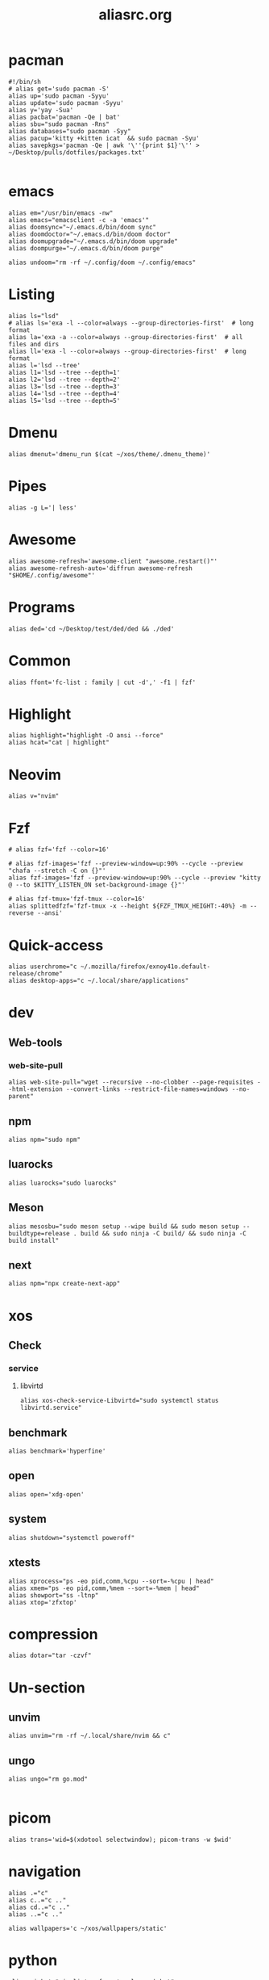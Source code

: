 #+title: aliasrc.org
#+PROPERTY: header-args :tangle aliasrc
#+auto_tangle: t


* pacman
#+begin_src shell
#!/bin/sh
# alias get='sudo pacman -S'
alias up='sudo pacman -Syyu'
alias update='sudo pacman -Syyu'
alias y='yay -Sua'
alias pacbat='pacman -Qe | bat'
alias sbu="sudo pacman -Rns"
alias databases="sudo pacman -Syy"
alias pacup='kitty +kitten icat  && sudo pacman -Syu'
alias savepkgs='pacman -Qe | awk '\''{print $1}'\'' > ~/Desktop/pulls/dotfiles/packages.txt'

#+end_src
* emacs
#+begin_src shell
alias em="/usr/bin/emacs -nw"
alias emacs="emacsclient -c -a 'emacs'"
alias doomsync="~/.emacs.d/bin/doom sync"
alias doomdoctor="~/.emacs.d/bin/doom doctor"
alias doomupgrade="~/.emacs.d/bin/doom upgrade"
alias doompurge="~/.emacs.d/bin/doom purge"

alias undoom="rm -rf ~/.config/doom ~/.config/emacs"
#+end_src
* Listing
#+begin_src shell
alias ls="lsd"
# alias ls='exa -l --color=always --group-directories-first'  # long format
alias la='exa -a --color=always --group-directories-first'  # all files and dirs
alias ll='exa -l --color=always --group-directories-first'  # long format
alias l='lsd --tree'
alias l1='lsd --tree --depth=1'
alias l2='lsd --tree --depth=2'
alias l3='lsd --tree --depth=3'
alias l4='lsd --tree --depth=4'
alias l5='lsd --tree --depth=5'
#+end_src
* Dmenu
#+begin_src shell
alias dmenut='dmenu_run $(cat ~/xos/theme/.dmenu_theme)'
#+end_src
* Pipes
#+begin_src shell
alias -g L='| less'
#+end_src
* Awesome
#+begin_src shell
alias awesome-refresh='awesome-client "awesome.restart()"'
alias awesome-refresh-auto='diffrun awesome-refresh "$HOME/.config/awesome"'
#+end_src
* Programs
#+begin_src shell
alias ded='cd ~/Desktop/test/ded/ded && ./ded'
#+end_src
* Common
#+begin_src shell
alias ffont='fc-list : family | cut -d',' -f1 | fzf'
#+end_src
* Highlight
#+begin_src shell
alias highlight="highlight -O ansi --force"
alias hcat="cat | highlight"
#+end_src
* Neovim
#+begin_src shell
alias v="nvim"
#+end_src
* Fzf
#+begin_src shell
# alias fzf='fzf --color=16'

# alias fzf-images='fzf --preview-window=up:90% --cycle --preview "chafa --stretch -C on {}"'
alias fzf-images='fzf --preview-window=up:90% --cycle --preview "kitty @ --to $KITTY_LISTEN_ON set-background-image {}"'

# alias fzf-tmux='fzf-tmux --color=16'
alias splittedfzf='fzf-tmux -x --height ${FZF_TMUX_HEIGHT:-40%} -m --reverse --ansi'
#+end_src
* Quick-access
#+begin_src shell
alias userchrome="c ~/.mozilla/firefox/exnoy41o.default-release/chrome"
alias desktop-apps="c ~/.local/share/applications"
#+end_src
* dev
** Web-tools
*** web-site-pull
#+begin_src shell
alias web-site-pull="wget --recursive --no-clobber --page-requisites --html-extension --convert-links --restrict-file-names=windows --no-parent"
#+end_src
** npm
#+begin_src shell
alias npm="sudo npm"
#+end_src
** luarocks
#+begin_src shell
alias luarocks="sudo luarocks"
#+end_src
** Meson
#+begin_src shell
alias mesosbu="sudo meson setup --wipe build && sudo meson setup --buildtype=release . build && sudo ninja -C build/ && sudo ninja -C build install"
#+end_src
** next
#+begin_src shell
alias npm="npx create-next-app"
#+end_src
* xos
** Check
*** service
**** libvirtd
#+begin_src shell
alias xos-check-service-Libvirtd="sudo systemctl status libvirtd.service"
#+end_src
** benchmark
#+begin_src shell
alias benchmark='hyperfine'
#+end_src
** open
#+begin_src shell
alias open='xdg-open'
#+end_src
** system
#+begin_src shell
alias shutdown="systemctl poweroff"
#+end_src
** xtests
#+begin_src shell
alias xprocess="ps -eo pid,comm,%cpu --sort=-%cpu | head"
alias xmem="ps -eo pid,comm,%mem --sort=-%mem | head"
alias showport="ss -ltnp"
alias xtop='zfxtop'
#+end_src
* compression
#+begin_src shell
alias dotar="tar -czvf"
#+end_src
* Un-section
** unvim
#+begin_src shell
alias unvim="rm -rf ~/.local/share/nvim && c"
#+end_src
** ungo
#+begin_src shell
alias ungo="rm go.mod"

#+end_src
* picom
#+begin_src shell
alias trans='wid=$(xdotool selectwindow); picom-trans -w $wid'
#+end_src
* navigation
#+begin_src shell
alias .="c"
alias c..="c .."
alias cd..="c .."
alias ..="c .."

alias wallpapers='c ~/xos/wallpapers/static'
#+end_src
* python
#+begin_src shell
alias pipbat="pip list --format=columns | bat"
alias p="python3"
#+end_src
* ssh
#+begin_src shell
alias meteo="curl wttr.in"
alias xconfetty="ssh -p 2222 ssh.caarlos0.dev"
alias xfireworks="ssh -p 2223 ssh.caarlos0.dev"
#+end_src
* kitty
#+begin_src shell
alias icat="kitty +kitten icat"
#+end_src
* Virtualization
#+begin_src shell
alias enable-libv="sudo systemctl enable --now libvirtd"
#+end_src
* default
Verbosity and settings that you pretty much just always are going to want.
#+begin_src shell

alias \
	cp="cp -iv" \
	mv="mv -iv" \
	rm="rm -vI" \
	mkd="mkdir -pv" \
	ffmpeg="ffmpeg -hide_banner"

# Colorize commands when possible.
# ls="ls -hN --color=auto --group-directories-first" \
alias \
	grep="grep --color=auto" \
	diff="diff --color=auto" \
	ccat="highlight --out-format=ansi"

alias \
	ka="killall" \
	# g="git" \
	xcp="xclip -selection clipboard" \
	e="$EDITOR" \
	# f="$FILE" \


# alias \
# 	t="st &>/dev/null & disown" \
#     start="tbsm --quiet --theme riddler"

# Bare git dot config
alias \
	dots='/usr/bin/git --git-dir=$HOME/.cfg/ --work-tree=$HOME' \
	glfsforcerefs="git push origin --force 'refs/heads/*'"

#if [[ -f "$HOME/.local/bin/scripts/lfrun" ]]; then
#    alias lf="$HOME/.local/bin/scripts/lfrun"
#else
#    alias lf="/usr/bin/lfrun"
#fi

#+end_src
